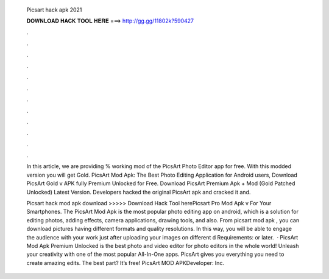   Picsart hack apk 2021
  
  
  
  𝐃𝐎𝐖𝐍𝐋𝐎𝐀𝐃 𝐇𝐀𝐂𝐊 𝐓𝐎𝐎𝐋 𝐇𝐄𝐑𝐄 ===> http://gg.gg/11802k?590427
  
  
  
  .
  
  
  
  .
  
  
  
  .
  
  
  
  .
  
  
  
  .
  
  
  
  .
  
  
  
  .
  
  
  
  .
  
  
  
  .
  
  
  
  .
  
  
  
  .
  
  
  
  .
  
  In this article, we are providing % working mod of the PicsArt Photo Editor app for free. With this modded version you will get Gold. PicsArt Mod Apk: The Best Photo Editing Application for Android users, Download PicsArt Gold v APK fully Premium Unlocked for Free. Download PicsArt Premium Apk + Mod (Gold Patched Unlocked) Latest Version. Developers hacked the original PicsArt apk and cracked it and.
  
  Picsart hack mod apk download >>>>> Download Hack Tool herePicsart Pro Mod Apk v For Your Smartphones. The PicsArt Mod Apk is the most popular photo editing app on android, which is a solution for editing photos, adding effects, camera applications, drawing tools, and also. From picsart mod apk , you can download pictures having different formats and quality resolutions. In this way, you will be able to engage the audience with your work just after uploading your images on different d Requirements: or later.  · PicsArt Mod Apk Premium Unlocked is the best photo and video editor for photo editors in the whole world! Unleash your creativity with one of the most popular All-In-One apps. PicsArt gives you everything you need to create amazing edits. The best part? It’s free! PicsArt MOD APKDeveloper: Inc.

